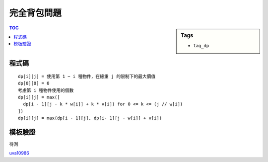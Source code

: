 ###################################################
完全背包問題
###################################################

.. sidebar:: Tags

    - ``tag_dp``

.. contents:: TOC
    :depth: 2

************************
程式碼
************************

::

    dp[i][j] = 使用第 1 ~ i 種物件，在總重 j 的限制下的最大價值
    dp[0][0] = 0
    考慮第 i 種物件使用的個數
    dp[i][j] = max([
      dp[i - 1][j - k * w[i]] + k * v[i]) for 0 <= k <= (j // w[i])
    ])
    dp[i][j] = max(dp[i - 1][j], dp[i- 1][j - w[i]] + v[i])

.. code-block:: cpp
    :linenos:

    int N, W, w[i], v[i];
    int dp[MAX_W + 1];

    for (int i = 1; i <= N; i++) {
        for (int j = w[i]; j <= W; j++) {
            dp[j] = max(dp[j], dp[j - w[i]] + v[i]);
        }
    }

************************
模板驗證
************************

待測

`uva10986 <http://codepad.org/nEGXuSYA>`_
